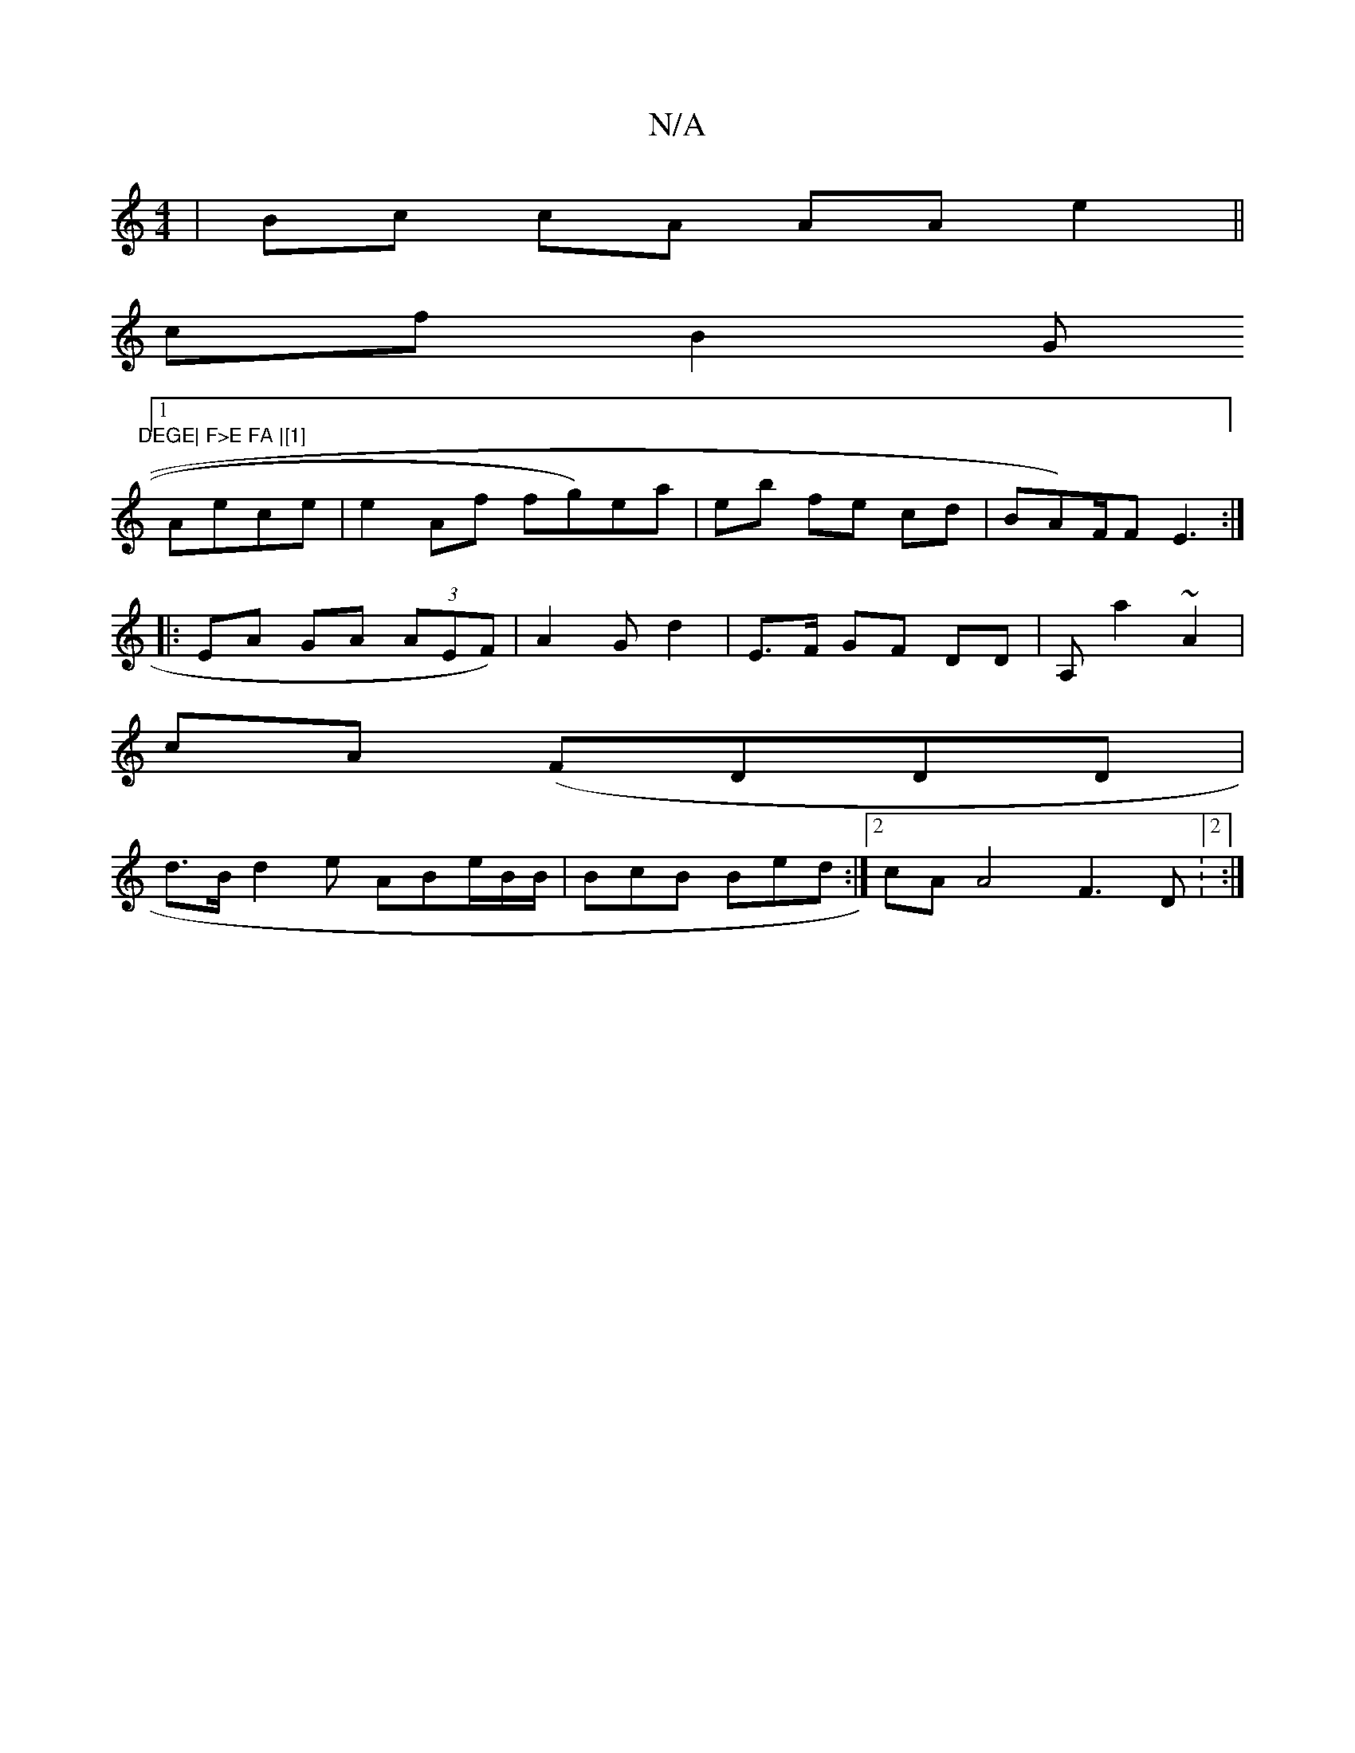 X:1
T:N/A
M:4/4
R:N/A
K:Cmajor
 | Bc cA AA e2 ||
cf B2 (3G"DEGE| F>E FA |[1]
[1 Aece | e2 Af fg)ea| eb fe cd | BA)/F/F E3:|
|: EA GA (3AEF)|A2 G d2|E>F GF DD|A,a2~A2|
cA (FDDD|
d>B d2e ABe/2B/B/|BcB Bed :|2 cA A4 F3D:2:|
 |]

1 D>G